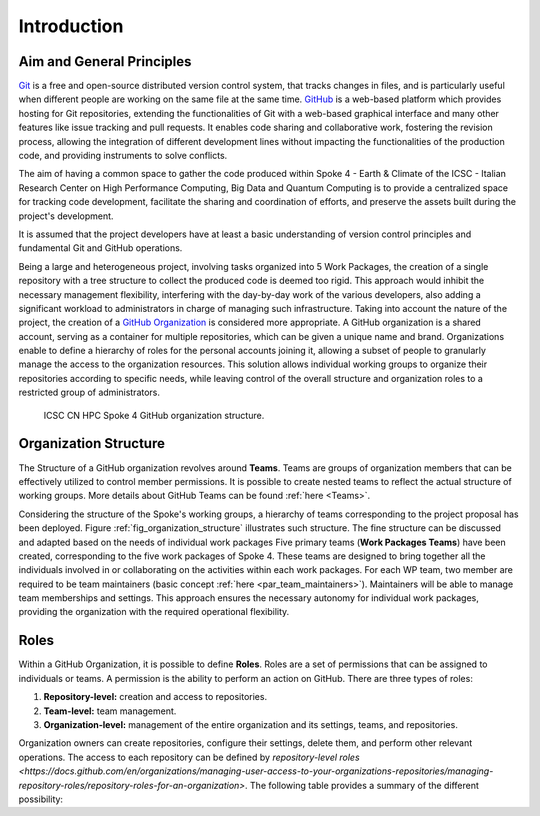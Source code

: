 ============
Introduction
============

Aim and General Principles
--------------------------

`Git <https://git-scm.com/>`_ is a free and open-source
distributed version control system, that tracks changes in files,
and is particularly useful when different people are working
on the same file at the same time.
`GitHub <https://github.com/>`_ is a web-based platform
which provides hosting for Git repositories,
extending the functionalities of Git with a web-based graphical interface
and many other features like issue tracking and pull requests.
It enables code sharing and collaborative work,
fostering the revision process, allowing the integration of
different development lines without impacting the
functionalities of the production code,
and providing instruments to solve conflicts.

The aim of having a common space to gather the code
produced within Spoke 4 - Earth & Climate of the
ICSC - Italian Research Center on High Performance Computing,
Big Data and Quantum Computing is to provide a centralized space
for tracking code development, facilitate the sharing and coordination of efforts,
and preserve the assets built during the project's development.

It is assumed that the project developers have at least a basic understanding
of version control principles and fundamental Git and GitHub operations.

Being a large and heterogeneous project, involving tasks organized
into 5 Work Packages, the creation of a single repository
with a tree structure to collect the produced code is deemed too rigid.
This approach would inhibit the necessary management flexibility,
interfering with the day-by-day work of the various developers, also adding
a significant workload to administrators in charge of managing such infrastructure.
Taking into account the nature of the project,
the creation of a
`GitHub Organization <https://docs.github.com/en/organizations/collaborating-with-groups-in-organizations/about-organizations>`_
is considered more appropriate.
A GitHub organization is a shared account, serving as a container
for multiple repositories, which can be given a unique name and brand.
Organizations enable to define a hierarchy of roles
for the personal accounts joining it,
allowing a subset of people to granularly manage
the access to the organization resources.
This solution allows individual working groups
to organize their repositories according to specific needs,
while leaving control of the overall structure and organization
roles to a restricted group of administrators.

.. fig_organization_structure:

.. figure:: CN-HPC_GitHub_organization_structure.png
   :name: organization_structure
   :width: 604
   :height: 306
   :alt: map to buried treasure

   ICSC CN HPC Spoke 4 GitHub organization structure.

Organization Structure
----------------------

The Structure of a GitHub organization revolves
around **Teams**.
Teams are groups of organization members that can be
effectively utilized to control member permissions.
It is possible to create nested teams to reflect
the actual structure of working groups.
More details about GitHub Teams can be found :ref:`here <Teams>`.

Considering the structure of the Spoke's working groups,
a hierarchy of teams corresponding to the project proposal has been deployed.
Figure :ref:`fig_organization_structure` illustrates such structure.
The fine structure can be discussed and adapted based on
the needs of individual work packages
Five primary teams (**Work Packages Teams**) have been created, corresponding to
the five work packages of Spoke 4.
These teams are designed to bring together all the individuals
involved in or collaborating on the activities within
each work packages.
For each WP team, two member are required to be team maintainers
(basic concept :ref:`here <par_team_maintainers>`).
Maintainers will be able to manage team memberships and settings.
This approach ensures the necessary autonomy for individual work packages,
providing the organization with the required operational flexibility.

Roles
-----

Within a GitHub Organization, it is possible to define **Roles**.
Roles are a set of permissions that can be assigned to individuals or teams.
A permission is the ability to perform an action on GitHub.
There are three types of roles:

1.	**Repository-level:** creation and access to repositories.
2.	**Team-level:** team management.
3.	**Organization-level:** management of the entire organization and its settings, teams, and repositories.

Organization owners can create repositories, configure their settings,
delete them, and perform other relevant operations.
The access to each repository can be defined by `repository-level roles <https://docs.github.com/en/organizations/managing-user-access-to-your-organizations-repositories/managing-repository-roles/repository-roles-for-an-organization>`.
The following table provides a summary of the different possibility:
